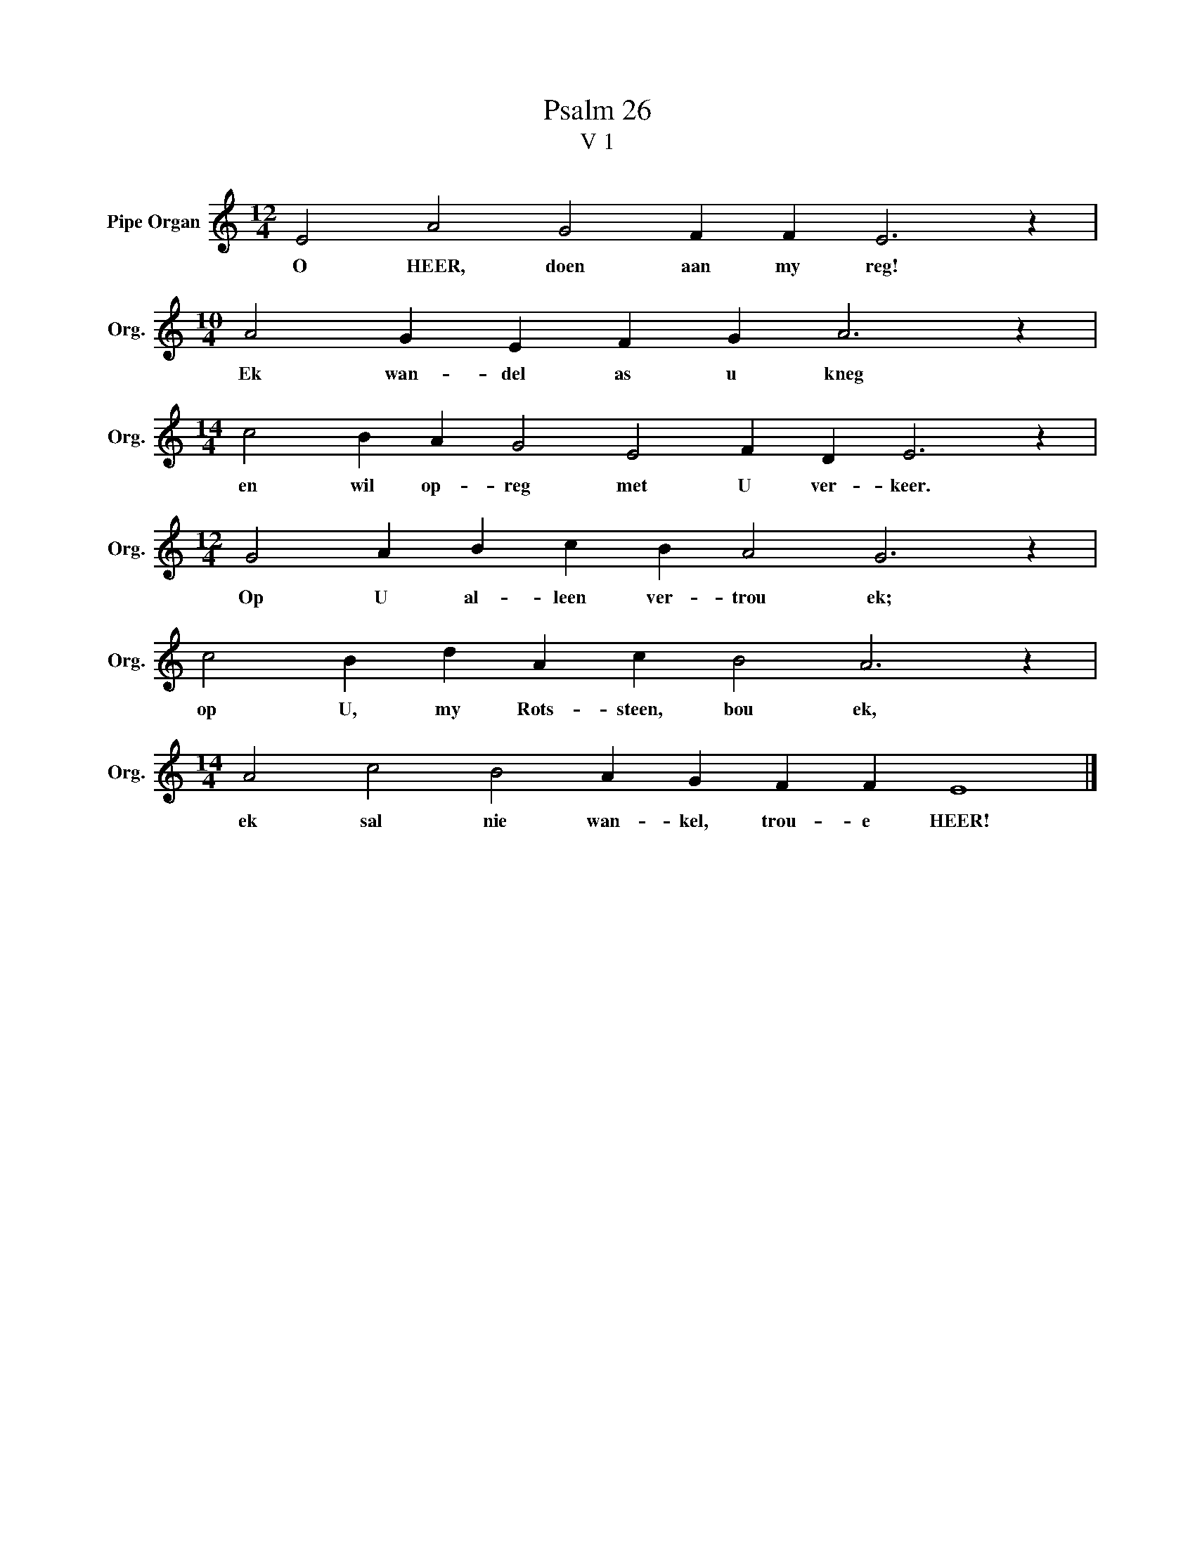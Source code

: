X:1
T:Psalm 26
T:V 1
L:1/4
M:12/4
I:linebreak $
K:C
V:1 treble nm="Pipe Organ" snm="Org."
V:1
 E2 A2 G2 F F E3 z |$[M:10/4] A2 G E F G A3 z |$[M:14/4] c2 B A G2 E2 F D E3 z |$ %3
w: O HEER, doen aan my reg!|Ek wan- del as u kneg|en wil op- reg met U ver- keer.|
[M:12/4] G2 A B c B A2 G3 z |$ c2 B d A c B2 A3 z |$[M:14/4] A2 c2 B2 A G F F E4 |] %6
w: Op U al- leen ver- trou ek;|op U, my Rots- steen, bou ek,|ek sal nie wan- kel, trou- e HEER!|

